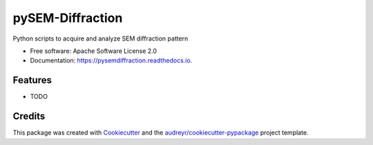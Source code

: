 ===============================
pySEM-Diffraction
===============================


.. image:: https://img.shields.io/pypi/v/pysemdiffraction.svg
        :target: https://pypi.python.org/pypi/pysemdiffraction

.. image:: https://img.shields.io/travis/drix00/pysemdiffraction.svg
        :target: https://travis-ci.org/drix00/pysemdiffraction

.. image:: https://readthedocs.org/projects/pysemdiffraction/badge/?version=latest
        :target: https://pysemdiffraction.readthedocs.io/en/latest/?badge=latest
        :alt: Documentation Status

.. image:: https://pyup.io/repos/github/drix00/pysemdiffraction/shield.svg
     :target: https://pyup.io/repos/github/drix00/pysemdiffraction/
     :alt: Updates


Python scripts to acquire and analyze SEM diffraction pattern


* Free software: Apache Software License 2.0
* Documentation: https://pysemdiffraction.readthedocs.io.


Features
--------

* TODO

Credits
---------

This package was created with Cookiecutter_ and the `audreyr/cookiecutter-pypackage`_ project template.

.. _Cookiecutter: https://github.com/audreyr/cookiecutter
.. _`audreyr/cookiecutter-pypackage`: https://github.com/audreyr/cookiecutter-pypackage

